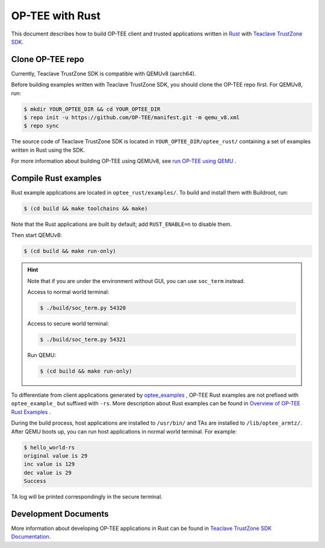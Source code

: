.. _optee_with_rust:

################ 
OP-TEE with Rust
################

This document describes how to build OP-TEE client and trusted applications
written in `Rust <https://www.rust-lang.org>`_ with `Teaclave TrustZone SDK
<https://github.com/apache/incubator-teaclave-trustzone-sdk>`_.

Clone OP-TEE repo 
*****************

Currently, Teaclave TrustZone SDK is compatible with QEMUv8 (aarch64).

Before building examples written with Teaclave TrustZone SDK, you should 
clone the OP-TEE repo first. For QEMUv8, run:

.. code-block:: bash

    $ mkdir YOUR_OPTEE_DIR && cd YOUR_OPTEE_DIR
    $ repo init -u https://github.com/OP-TEE/manifest.git -m qemu_v8.xml 
    $ repo sync

The source code of Teaclave TrustZone SDK is located in 
``YOUR_OPTEE_DIR/optee_rust/`` containing a set of examples written in Rust
using the SDK.

For more information about building OP-TEE using QEMUv8, see `run OP-TEE using
QEMU
<https://optee.readthedocs.io/en/latest/building/devices/qemu.html#qemu-v8>`_ .

Compile Rust examples 
*********************

Rust example applications are located in ``optee_rust/examples/``. To build
and install them with Buildroot, run:

.. code-block:: bash

    $ (cd build && make toolchains && make)

Note that the Rust applications are built by default; add ``RUST_ENABLE=n`` to
disable them.

Then start QEMUv8:

.. code-block:: bash

    $ (cd build && make run-only)

.. hint::

    Note that if you are under the environment without GUI, you can use
    ``soc_term`` instead.

    Access to normal world terminal:

    .. code-block:: bash

       $ ./build/soc_term.py 54320

    Access to secure world terminal:

    .. code-block:: bash

       $ ./build/soc_term.py 54321

    Run QEMU:

    .. code-block:: bash

       $ (cd build && make run-only)

To differentiate from client applications generated by `optee_examples
<https://optee.readthedocs.io/en/latest/building/gits/optee_examples/optee_examples.html#>`_
, OP-TEE Rust examples are not prefixed with ``optee_example_`` but suffixed with
``-rs``. More description about Rust examples can be found in `Overview of
OP-TEE Rust Examples
<https://teaclave.apache.org/trustzone-sdk-docs/overview-of-optee-rust-examples/>`_
.

During the build process, host applications are installed to ``/usr/bin/`` and
TAs are installed to ``/lib/optee_armtz/``. After QEMU boots up, you can run
host applications in normal world terminal. For example:

.. code-block:: bash

    $ hello_world-rs 
    original value is 29 
    inc value is 129 
    dec value is 29
    Success

TA log will be printed correspondingly in the secure terminal.

Development Documents
*********************

More information about developing OP-TEE applications in Rust can be found in
`Teaclave TrustZone SDK Documentation
<https://teaclave.apache.org/trustzone-sdk-docs/>`_.

